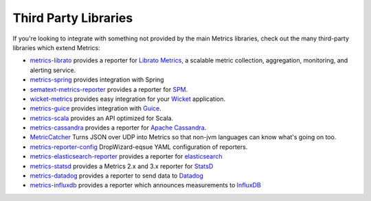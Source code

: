 .. _manual-third-party:

#####################
Third Party Libraries
#####################

If you're looking to integrate with something not provided by the main Metrics libraries, check out
the many third-party libraries which extend Metrics:

* `metrics-librato <https://github.com/librato/metrics-librato>`_ provides a reporter for
  `Librato Metrics <https://metrics.librato.com/>`_, a scalable metric collection, aggregation,
  monitoring, and alerting service.
* `metrics-spring <https://github.com/ryantenney/metrics-spring>`_ provides integration with Spring
* `sematext-metrics-reporter <https://github.com/sematext/sematext-metrics-reporter>`_ provides a
  reporter for `SPM <http://sematext.com/spm/index.html>`_.
* `wicket-metrics <https://github.com/NitorCreations/wicket-metrics>`_ provides easy integration for
  your `Wicket <http://wicket.apache.org/>`_ application.
* `metrics-guice <https://github.com/palominolabs/metrics-guice>`_ provides integration with `Guice <https://code.google.com/p/google-guice/>`_.
* `metrics-scala <https://github.com/erikvanoosten/metrics-scala>`_ provides an API optimized for Scala.
* `metrics-cassandra <https://github.com/brndnmtthws/metrics-cassandra>`_ provides a reporter for `Apache Cassandra <https://cassandra.apache.org/>`_.
* `MetricCatcher <https://github.com/addthis/MetricCatcher>`_ Turns JSON over UDP into Metrics so that non-jvm languages can know what's going on too.
* `metrics-reporter-config <https://github.com/addthis/metrics-reporter-config>`_ DropWizard-eqsue YAML configuration of reporters.
* `metrics-elasticsearch-reporter <https://github.com/elasticsearch/elasticsearch-metrics-reporter-java>`_ provides a reporter for `elasticsearch <http://www.elasticsearch.org/>`_
* `metrics-statsd <https://github.com/ReadyTalk/metrics-statsd>`_ provides a Metrics 2.x and 3.x reporter for `StatsD <https://github.com/etsy/statsd/>`_
* `metrics-datadog <https://github.com/vistarmedia/metrics-datadog>`_ provides a reporter to send data to `Datadog <http://www.datadoghq.com/>`_
* `metrics-influxdb <https://github.com/novaquark/metrics-influxdb>`_ provides a reporter which announces measurements to `InfluxDB <http://influxdb.org/>`_
